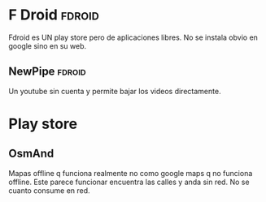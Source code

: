 * F Droid :fdroid:
:PROPERTIES:
:CREADO:   [2018-10-30 Tue 08:44]
:END:

Fdroid es UN play store pero de aplicaciones libres.
No se instala obvio en google sino en su web.

** NewPipe :fdroid:
:PROPERTIES:
:CREADO:   [2018-10-30 Tue 15:04]
:END:

Un youtube sin cuenta y permite bajar los videos directamente.

* Play store
:PROPERTIES:
:CREADO:   [2018-10-30 Tue 09:06]
:END:

** OsmAnd
:PROPERTIES:
:CREADO:   [2018-10-30 Tue 09:09]
:END:

Mapas offline q funciona realmente no como google maps q no funciona offline.
Este parece funcionar encuentra las calles y anda sin red.
No se cuanto consume en red.



